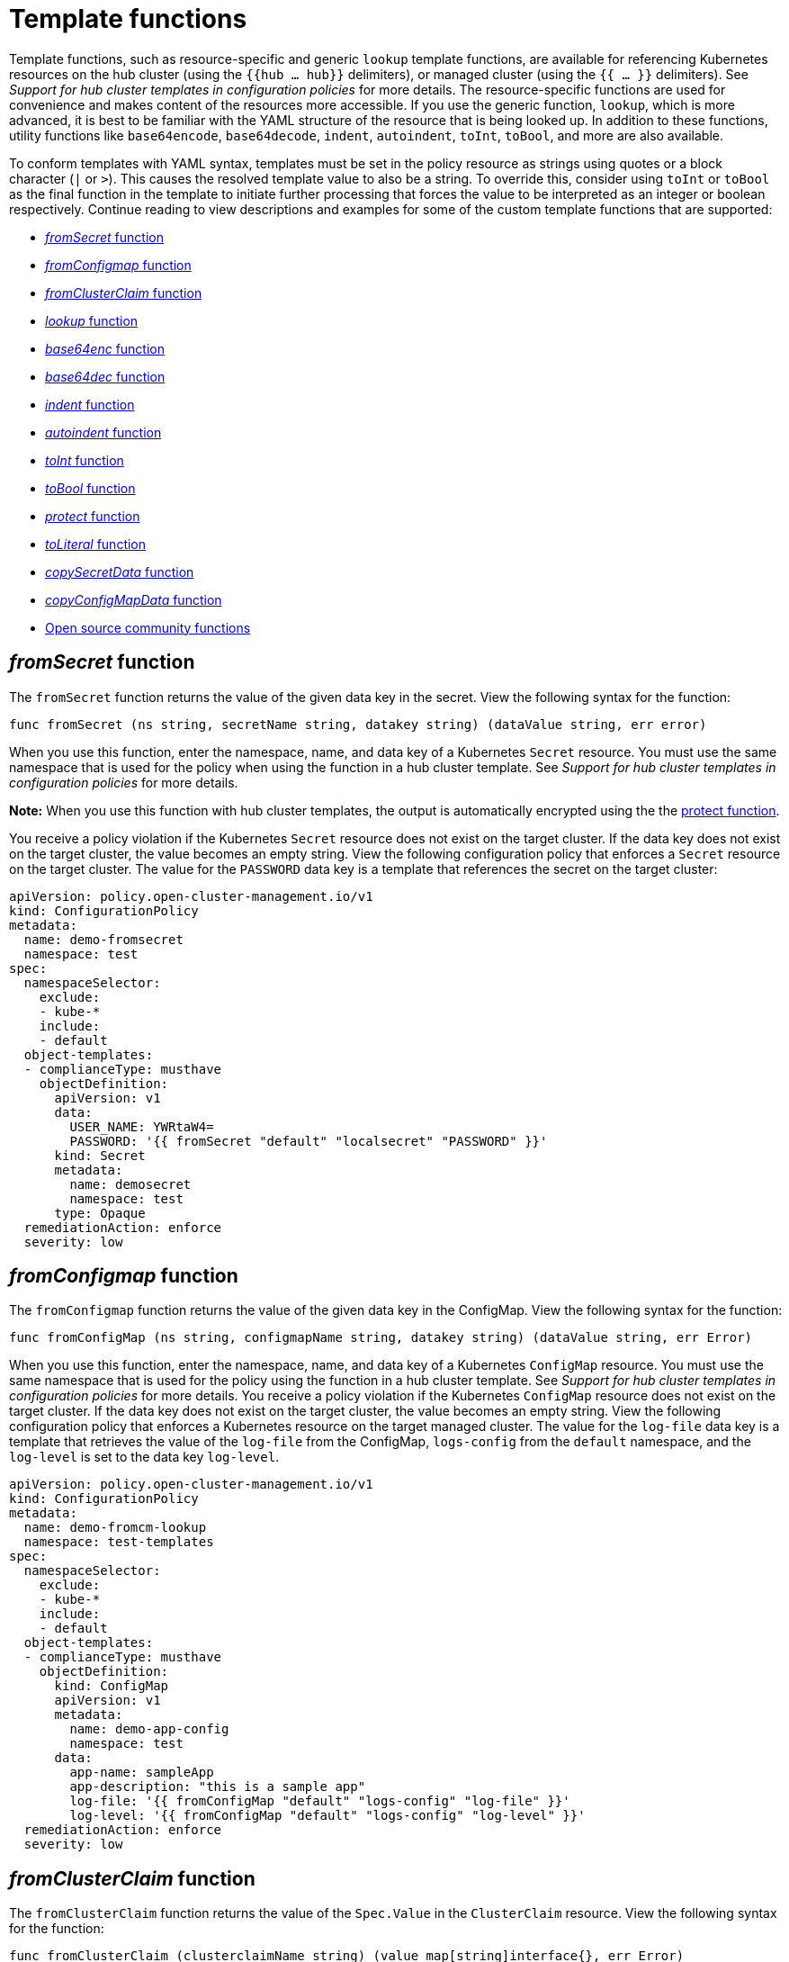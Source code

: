 [#template-functions]
= Template functions

Template functions, such as resource-specific and generic `lookup` template functions, are available for referencing Kubernetes resources on the hub cluster (using the `{{hub ... hub}}` delimiters), or managed cluster (using the `{{ ... }}` delimiters). See _Support for hub cluster templates in configuration policies_ for more details. The resource-specific functions are used for convenience and makes content of the resources more accessible. If you use the generic function, `lookup`, which is more advanced, it is best to be familiar with the YAML structure of the resource that is being looked up. In addition to these functions, utility functions like `base64encode`, `base64decode`, `indent`, `autoindent`, `toInt`, `toBool`, and more are also available.

To conform templates with YAML syntax, templates must be set in the policy resource as strings using quotes or a block character (`|` or `>`). This causes the resolved template value to also be a string. To override this, consider using `toInt` or `toBool` as the final function in the template to initiate further processing that forces the value to be interpreted as an integer or boolean respectively. Continue reading to view descriptions and examples for some of the custom template functions that are supported:

* <<fromsecret-func,_fromSecret_ function>>
* <<fromConfigmap-func,_fromConfigmap_ function>>
* <<fromclusterclaim-func,_fromClusterClaim_ function>>
* <<lookup-func,_lookup_ function>>
* <<base64enc-func,_base64enc_ function>>
* <<base64dec-func,_base64dec_ function>>
* <<indent-function,_indent_ function>>
* <<autoindent-function,_autoindent_ function>>
* <<toInt-function,_toInt_ function>>
* <<toBool-function,_toBool_ function>>
* <<protect-function,_protect_ function>>
* <<toliteral-function,_toLiteral_ function>>
* <<copysecretdata-function,_copySecretData_ function>>
* <<copyConfigMapData,_copyConfigMapData_ function>>
* <<open-source-community-functions,Open source community functions>>

[#fromsecret-func]
== _fromSecret_ function

The `fromSecret` function returns the value of the given data key in the secret. View the following syntax for the function:

----
func fromSecret (ns string, secretName string, datakey string) (dataValue string, err error)
----

When you use this function, enter the namespace, name, and data key of a Kubernetes `Secret` resource. You must use the same namespace that is used for the policy when using the function in a hub cluster template. See _Support for hub cluster templates in configuration policies_ for more details.

*Note:* When you use this function with hub cluster templates, the output is automatically encrypted using the the <<protect-function,protect function>>. 

You receive a policy violation if the Kubernetes `Secret` resource does not exist on the target cluster. If the data key does not exist on the target cluster, the value becomes an empty string. View the following configuration policy that enforces a `Secret` resource on the target cluster. The value for the `PASSWORD` data key is a template that references the secret on the target cluster:

[source,yaml]
----
apiVersion: policy.open-cluster-management.io/v1
kind: ConfigurationPolicy
metadata:
  name: demo-fromsecret
  namespace: test
spec:
  namespaceSelector:
    exclude:
    - kube-*
    include:
    - default
  object-templates:
  - complianceType: musthave
    objectDefinition:
      apiVersion: v1
      data:
        USER_NAME: YWRtaW4=
        PASSWORD: '{{ fromSecret "default" "localsecret" "PASSWORD" }}'
      kind: Secret
      metadata:
        name: demosecret
        namespace: test
      type: Opaque
  remediationAction: enforce
  severity: low
----

[#fromConfigmap-func]
== _fromConfigmap_ function

The `fromConfigmap` function returns the value of the given data key in the ConfigMap. View the following syntax for the function:

----
func fromConfigMap (ns string, configmapName string, datakey string) (dataValue string, err Error)
----

When you use this function, enter the namespace, name, and data key of a Kubernetes `ConfigMap` resource. You must use the same namespace that is used for the policy using the function in a hub cluster template. See  _Support for hub cluster templates in configuration policies_ for more details. You receive a policy violation if the Kubernetes `ConfigMap` resource does not exist on the target cluster. If the data key does not exist on the target cluster, the value becomes an empty string. View the following configuration policy that enforces a Kubernetes resource on the target managed cluster. The value for the `log-file` data key is a template that retrieves the value of the `log-file` from the ConfigMap, `logs-config` from the `default` namespace, and the `log-level` is set to the data key `log-level`.

[source,yaml]
----
apiVersion: policy.open-cluster-management.io/v1
kind: ConfigurationPolicy
metadata:
  name: demo-fromcm-lookup
  namespace: test-templates
spec:
  namespaceSelector:
    exclude:
    - kube-*
    include:
    - default
  object-templates:
  - complianceType: musthave
    objectDefinition:
      kind: ConfigMap
      apiVersion: v1
      metadata:
        name: demo-app-config
        namespace: test
      data:
        app-name: sampleApp
        app-description: "this is a sample app"
        log-file: '{{ fromConfigMap "default" "logs-config" "log-file" }}'
        log-level: '{{ fromConfigMap "default" "logs-config" "log-level" }}'
  remediationAction: enforce
  severity: low
----

[#fromclusterclaim-func]
== _fromClusterClaim_ function

The `fromClusterClaim` function returns the value of the `Spec.Value` in the `ClusterClaim` resource. View the following syntax for the function:

----
func fromClusterClaim (clusterclaimName string) (value map[string]interface{}, err Error)
----

When you use this function, enter the name of a Kubernetes `ClusterClaim` resource. You receive a policy violation if the `ClusterClaim` resource does not exist. View the following example of the configuration policy that enforces a Kubernetes resource on the target managed cluster. The value for the `platform` data key is a template that retrieves the value of the `platform.open-cluster-management.io` cluster claim. Similarly, it retrieves values for `product` and `version` from the `ClusterClaim`:

[source,yaml]
----
apiVersion: policy.open-cluster-management.io/v1
kind: ConfigurationPolicy
metadata:
  name: demo-clusterclaims
  namespace: default
spec:
  namespaceSelector:
    exclude:
    - kube-*
    include:
    - default
  object-templates:
  - complianceType: musthave
    objectDefinition:
      kind: ConfigMap
      apiVersion: v1
      metadata:
        name: sample-app-config
        namespace: default
      data:
        # Configuration values can be set as key-value properties
        platform: '{{ fromClusterClaim "platform.open-cluster-management.io" }}'
        product: '{{ fromClusterClaim "product.open-cluster-management.io" }}'
        version: '{{ fromClusterClaim "version.openshift.io" }}'
  remediationAction: enforce
  severity: low
----

[#lookup-func]
== _lookup_ function

The `lookup` function returns the Kubernetes resource as a JSON compatible map. If the requested resource does not exist, an empty map is returned. If the resource does not exist and the value is provided to another template function, you might get the following error: `invalid value; expected string`.

*Note:* Use the `default` template function, so the correct type is provided to later template functions. See the _Open source community functions_ section.

View the following syntax for the function:

----
func lookup (apiversion string, kind string, namespace string, name string) (value string, err Error)
----

When you use this function, enter the API version, kind, namespace, and name of the Kubernetes resource. You must use the same namespace that is used for the policy within the hub cluster template. See _Support for hub cluster templates in configuration policies_ for more details. View the following example of the configuration policy that enforces a Kubernetes resource on the target managed cluster. The value for the `metrics-url` data key is a template that retrieves the `v1/Service` Kubernetes resource `metrics` from the `default` namespace, and is set to the value of the `Spec.ClusterIP` in the queried resource:

[source,yaml]
----
apiVersion: policy.open-cluster-management.io/v1
kind: ConfigurationPolicy
metadata:
  name: demo-lookup
  namespace: test-templates
spec:
  namespaceSelector:
    exclude:
    - kube-*
    include:
    - default
  object-templates:
  - complianceType: musthave
    objectDefinition:
      kind: ConfigMap
      apiVersion: v1
      metadata:
        name: demo-app-config
        namespace: test
      data:
        # Configuration values can be set as key-value properties
        app-name: sampleApp
        app-description: "this is a sample app"
        metrics-url: |
          http://{{ (lookup "v1" "Service" "default" "metrics").spec.clusterIP }}:8080
  remediationAction: enforce
  severity: low
----

[#base64enc-func]
== _base64enc_ function

The `base64enc` function returns a `base64` encoded value of the input `data string`. View the following syntax for the function:

----
func base64enc (data string) (enc-data string)
----

When you use this function, enter a string value. View the following example of the configuration policy that uses the `base64enc` function:

[source,yaml]
----
apiVersion: policy.open-cluster-management.io/v1
kind: ConfigurationPolicy
metadata:
  name: demo-fromsecret
  namespace: test
spec:
  namespaceSelector:
    exclude:
    - kube-*
    include:
    - default
  object-templates:
  - complianceType: musthave
    objectDefinition:
    ...
    data:
      USER_NAME: '{{ fromConfigMap "default" "myconfigmap" "admin-user" | base64enc }}'
----

[#base64dec-func]
== _base64dec_ function

The `base64dec` function returns a `base64` decoded value of the input `enc-data string`. View the following syntax for the function:

----
func base64dec (enc-data string) (data string)
----

When you use this function, enter a string value. View the following example of the configuration policy that uses the `base64dec` function:

[source,yaml]
----
apiVersion: policy.open-cluster-management.io/v1
kind: ConfigurationPolicy
metadata:
  name: demo-fromsecret
  namespace: test
spec:
  namespaceSelector:
    exclude:
    - kube-*
    include:
    - default
  object-templates:
  - complianceType: musthave
    objectDefinition:
    ...
    data:
      app-name: |
         "{{ ( lookup "v1"  "Secret" "testns" "mytestsecret") .data.appname ) | base64dec }}"
----

[#indent-function]
== _indent_ function

The `indent` function returns the padded `data string`. View the following syntax for the function:

----
func indent (spaces  int,  data string) (padded-data string)
----

When you use this function, enter a data string with the specific number of spaces. View the following example of the configuration policy that uses the `indent` function:

[source,yaml]
----
apiVersion: policy.open-cluster-management.io/v1
kind: ConfigurationPolicy
metadata:
  name: demo-fromsecret
  namespace: test
spec:
  namespaceSelector:
    exclude:
    - kube-*
    include:
    - default
  object-templates:
  - complianceType: musthave
    objectDefinition:
    ...
    data:
      Ca-cert:  |
        {{ ( index ( lookup "v1" "Secret" "default" "mycert-tls"  ).data  "ca.pem"  ) |  base64dec | indent 4  }}
----

[#autoindent-function]
== _autoindent_ function

The `autoindent` function acts like the `indent` function that automatically determines the number of leading spaces based on the number of spaces before the template. View the following example of the configuration policy that uses the `autoindent` function:

[source,yaml]
----
apiVersion: policy.open-cluster-management.io/v1
kind: ConfigurationPolicy
metadata:
  name: demo-fromsecret
  namespace: test
spec:
  namespaceSelector:
    exclude:
    - kube-*
    include:
    - default
  object-templates:
  - complianceType: musthave
    objectDefinition:
    ...
    data:
      Ca-cert:  |
        {{ ( index ( lookup "v1" "Secret" "default" "mycert-tls"  ).data  "ca.pem"  ) |  base64dec | autoindent }}
----

[#toInt-function]
== _toInt_ function

The `toInt` function casts and returns the integer value of the input value. Also, when this is the last function in the template, there is further processing of the source content. This is to ensure that the value is interpreted as an integer by the YAML. View the following syntax for the function:

----
func toInt (input interface{}) (output int)
----

When you use this function, enter the data that needs to be casted as an integer. View the following example of the configuration policy that uses the `toInt` function:

[source,yaml]
----
apiVersion: policy.open-cluster-management.io/v1
kind: ConfigurationPolicy
metadata:
  name: demo-template-function
  namespace: test
spec:
  namespaceSelector:
    exclude:
    - kube-*
    include:
    - default
  object-templates:
  - complianceType: musthave
    objectDefinition:
    ...
    spec:
      vlanid:  |
        {{ (fromConfigMap "site-config" "site1" "vlan")  | toInt }}
----

[#toBool-function]
== _toBool_ function

The `toBool` function converts the input string into a boolean, and returns the boolean. Also, when this is the last function in the template, there is further processing of the source content. This is to ensure that the value is interpreted as a boolean by the YAML. View the following syntax for the function:

----
func toBool (input string) (output bool)
----

When you use this function, enter the string data that needs to be converted to a boolean. View the following example of the configuration policy that uses the `toBool` function:

[source,yaml]
----
apiVersion: policy.open-cluster-management.io/v1
kind: ConfigurationPolicy
metadata:
  name: demo-template-function
  namespace: test
spec:
  namespaceSelector:
    exclude:
    - kube-*
    include:
    - default
  object-templates:
  - complianceType: musthave
    objectDefinition:
    ...
    spec:
      enabled:  |
        {{ (fromConfigMap "site-config" "site1" "enabled")  | toBool }}
----

[#protect-function]
== _protect_ function

The `protect` function enables you to encrypt a string in a hub cluster policy template. It is automatically decrypted on the managed cluster when the policy is evaluated. View the following example of the configuration policy that uses the `protect` function:

[source,yaml]
----
apiVersion: policy.open-cluster-management.io/v1
kind: ConfigurationPolicy
metadata:
  name: demo-template-function
  namespace: test
spec:
  namespaceSelector:
    exclude:
    - kube-*
    include:
    - default
  object-templates:
  - complianceType: musthave
    objectDefinition:
    ...
    spec:
      enabled:  |
        {{hub (lookup "v1" "Secret" "default" "my-hub-secret").data.message | protect hub}}
----

In the previous YAML example, there is an existing hub cluster policy template that is defined to use the `lookup` function. On the replicated policy in the managed cluster namespace, the value might resemble the following syntax: `$ocm_encrypted:okrrBqt72oI+3WT/0vxeI3vGa+wpLD7Z0ZxFMLvL204=`

Each encryption algorithm used is AES-CBC using 256-bit keys. Each encryption key is unique per managed cluster and is automatically rotated every 30 days.

This ensures that your decrypted value is to never be stored in the policy on the managed cluster.

To force an immediate rotation, delete the `policy.open-cluster-management.io/last-rotated` annotation on the `policy-encryption-key` Secret in the managed cluster namespace on the hub cluster. Policies are then reprocessed to use the new encryption key. 

[#toliteral-function]
== _toLiteral_ function

The `toLiteral` function removes any quotation marks around the template string after it is processed. You can use this function to convert a JSON string from a ConfigMap field to a JSON value in the manifest. Run the following function to remove quotation marks from the `key` parameter value:

----
key: '{{ "[\"10.10.10.10\", \"1.1.1.1\"]" | toLiteral }}'
----

After using the `toLiteral` function, the following update is displayed:

----
key: ["10.10.10.10", "1.1.1.1"]
----

[#copysecretdata-function]
== _copySecretData_ function

The `copySecretData` function copies all of the `data` contents of the specified secret. View the following sample of the function:

[source,yaml]
----
complianceType: musthave
      objectDefinition:
        apiVersion: v1
        kind: Secret
        metadata:
          name: my-secret-copy
        data: '{{ fromSecretData "default" "my-secret" }}'
----

[#copyConfigMapData]
== _copyConfigMapData_ function

The `copyConfigMapData` function copies all of the `data` content of the specified ConfigMap. View the following sample of the function:

[source,yaml]
----
complianceType: musthave
      objectDefinition:
        apiVersion: v1
        kind: ConfigMap
        metadata:
          name: my-secret-copy
        data: '{{ fromConfigMapData "default" "my-configmap" }}'


----

[#open-source-community-functions]
== Open source community functions

Additionally, {product-title-short} supports the following template functions that are included from the `sprig` open source project:

* `cat`
* `contains`
* `default`
* `empty`
* `fromJson`
* `hasPrefix`
* `hasSuffix`
* `join`
* `list`
* `lower`
* `mustFromJson`
* `quote`
* `replace`
* `semver`
* `semverCompare`
* `split`
* `splitn`
* `ternary`
* `trim`
* `until`
* `untilStep`
* `upper`

[#additional-resources-temp]
== Additional resources
//requesting to remove topic on line 502
* xref:../governance/hub_cluster_templates.adoc#hub-templates[Support for hub cluster templates in configuration policies]
* Refer to the link:https://golang.org/pkg/text/template/[Golang documentation - Package templates]
* See the link:https://masterminds.github.io/sprig/[Sprig Function Documentation] for more details.
